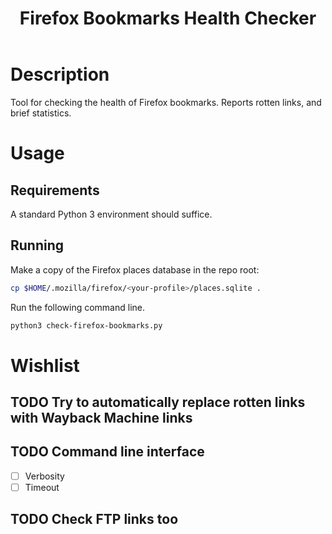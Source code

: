 #+title: Firefox Bookmarks Health Checker
#+options: toc:nil

* Description
Tool for checking the health of Firefox bookmarks.  Reports rotten
links, and brief statistics.

* Usage
** Requirements
A standard Python 3 environment should suffice.

** Running
Make a copy of the Firefox places database in the repo root:

#+BEGIN_SRC sh
cp $HOME/.mozilla/firefox/<your-profile>/places.sqlite .
#+END_SRC

Run the following command line.

#+BEGIN_SRC sh
python3 check-firefox-bookmarks.py
#+END_SRC

* Wishlist
** TODO Try to automatically replace rotten links with Wayback Machine links

** TODO Command line interface
- [ ] Verbosity
- [ ] Timeout

** TODO Check FTP links too
